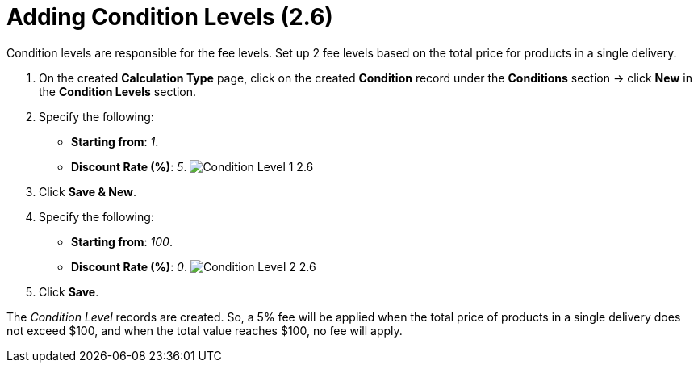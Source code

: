 = Adding Condition Levels (2.6)

Condition levels are responsible for the fee levels. Set up 2 fee levels
based on the total price for products in a single delivery.

. On the created *Calculation Type* page, click on the
created *Condition* record under the *Conditions* section → click *New*
in the *Condition Levels* section. 
. Specify the following:
* *Starting from*: _1_.
* *Discount Rate (%)*: _5_.
image:Condition-Level-1-2.6.png[]
. Click *Save & New*.
. Specify the following:
* *Starting from*: _100_.
* *Discount Rate (%)*: _0_.
image:Condition-Level-2-2.6.png[]
. Click *Save*.

The _Condition Level_ records are created. So, a 5% fee will be applied
when the total price of products in a single delivery does not exceed
$100, and when the total value reaches $100, no fee will apply. 
